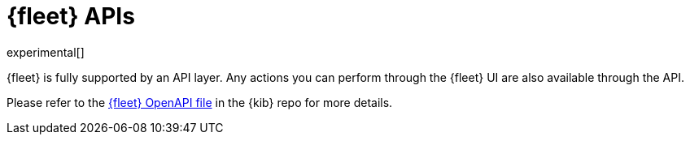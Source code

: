 [[fleet-api-docs]]
= {fleet} APIs

experimental[]

{fleet} is fully supported by an API layer. Any actions you can perform
through the {fleet} UI are also available through the API.

Please refer to the
https://github.com/elastic/kibana/blob/{branch}/x-pack/plugins/fleet/common/openapi/README.md[{fleet} OpenAPI file] in the {kib} repo for more details.
